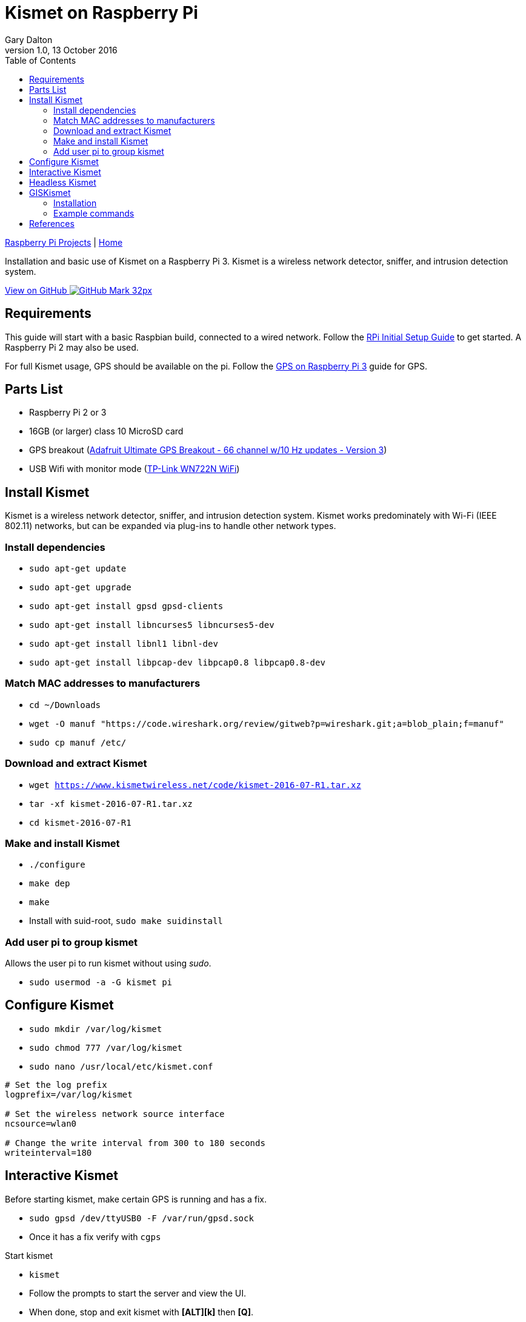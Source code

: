 = Kismet on Raspberry Pi
:subtitle: Installing and using Kismet on a Raspberry Pi
:author: Gary Dalton
:revnumber: 1.0
:revdate: 13 October 2016
:license: Creative Commons BY-SA
:homepage: https://gary-dalton.github.io/
:githubuser: gary-dalton
:githubrepo: RaspberryPi-projects
:githubbranch: gh-pages
:description: Installation and basic use of Kismet on a Raspberry Pi 3. Kismet is a wireless network detector, sniffer, and intrusion detection system.
:css: stylesheets/stylesheet.css
:cli: asciidoctor -a stylesheet=github.css -a stylesdir=stylesheets rpi3_kismet.adoc
:keywords: kismet, installation, ids, wifi, gps, raspberrypi
:linkcss:
:icons: font
:toc: left
:toclevels: 4
:source-highlighter: coderay

link:index.html[Raspberry Pi Projects] | https://gary-dalton.github.io/[Home]

{description}

https://github.com/{githubuser}/{githubrepo}/tree/{githubbranch}[View on GitHub image:images/GitHub-Mark-32px.png[]]

== Requirements

This guide will start with a basic Raspbian build, connected to a wired network. Follow the link:rpi_initial_setup.html[RPi Initial Setup Guide] to get started. A Raspberry Pi 2 may also be used.

For full Kismet usage, GPS should be available on the pi. Follow the link:rpi_gps.html[GPS on Raspberry Pi 3] guide for GPS.

== Parts List

* Raspberry Pi 2 or 3
* 16GB (or larger) class 10 MicroSD card
* GPS breakout (https://www.adafruit.com/product/746[Adafruit Ultimate GPS Breakout - 66 channel w/10 Hz updates - Version 3])
* USB Wifi with monitor mode (https://smile.amazon.com/dp/B002SZEOLG[TP-Link WN722N WiFi])

== Install Kismet

Kismet is a wireless network detector, sniffer, and intrusion detection system. Kismet works predominately with Wi-Fi (IEEE 802.11) networks, but can be expanded via plug-ins to handle other network types.

=== Install dependencies

* `sudo apt-get update`
* `sudo apt-get upgrade`
* `sudo apt-get install gpsd gpsd-clients`
* `sudo apt-get install libncurses5 libncurses5-dev`
* `sudo apt-get install libnl1 libnl-dev`
* `sudo apt-get install libpcap-dev libpcap0.8 libpcap0.8-dev`

=== Match MAC addresses to manufacturers

* `cd ~/Downloads`
* `wget -O manuf "https://code.wireshark.org/review/gitweb?p=wireshark.git;a=blob_plain;f=manuf"`
* `sudo cp manuf /etc/`

=== Download and extract Kismet

* `wget https://www.kismetwireless.net/code/kismet-2016-07-R1.tar.xz`
* `tar -xf kismet-2016-07-R1.tar.xz`
* `cd kismet-2016-07-R1`

=== Make and install Kismet

* `./configure`
* `make dep`
* `make`
* Install with suid-root, `sudo make suidinstall`

=== Add user pi to group kismet

Allows the user pi to run kismet without using _sudo_.

* `sudo usermod -a -G kismet pi`

== Configure Kismet

* `sudo mkdir /var/log/kismet`
* `sudo chmod 777 /var/log/kismet`
* `sudo nano /usr/local/etc/kismet.conf`

----
# Set the log prefix
logprefix=/var/log/kismet

# Set the wireless network source interface
ncsource=wlan0

# Change the write interval from 300 to 180 seconds
writeinterval=180
----

== Interactive Kismet

Before starting kismet, make certain GPS is running and has a fix.

* `sudo gpsd /dev/ttyUSB0 -F /var/run/gpsd.sock`
* Once it has a fix verify with `cgps`

Start kismet

* `kismet`
* Follow the prompts to start the server and view the UI.
* When done, stop and exit kismet with *[ALT][k]* then *[Q]*.

== Headless Kismet

The kismet_server may be started as a daemon from the command line. This will make it available to client interactions and also start logging. No changes to the above configuration are needed. It is also possible to start kismet_server from boot but this is not my preference due to GPS Fix delays.

* Start kismet_server `/usr/local/bin/kismet_server --daemonize`
* Stop kismet_server `killall kismet_server`


== GISKismet

NOTE: Optional

GISKismet converts the data into a format viewable in Google Earth. GISKismet first converts the access point data from the Kismet data file into a SQLLite database and then into a KML data file. KML is the format used by Google Earth.

I do not plan on running GISKismet on the pi but instead on a more capable computer or cloud cluster.

=== Installation

* Choose your location, `cd ~/Downloads`
* Download giskismet, `git clone https://github.com/xtr4nge/giskismet.git`
* Install prerequisites, `sudo apt-get install libxml-libxml-perl libdbi-perl libdbd-sqlite3-perl`
* `cd giskismet`
* `perl Makefile.PL`
* `make`
* `sudo make install`

=== Example commands

Add data from a kismet log file to a SQLLite database file.

 giskismet -x /inputfile/Kismet-date.netxml --database /outputfile/wireless.dbl

Extract data from the SQLLite file to a KML file.

 giskismet -q "select * from wireless" -o /outputfile/ex1.kml --database /outputfile/wireless.dbl

== References

* http://www.teambsf.com/wireless/war-pi-2-0/
* https://github.com/seemoo-lab/bcm-rpi3
* https://www.sans.org/reading-room/whitepapers/networkdevs/war-pi-34435
* https://kismetwireless.net/
